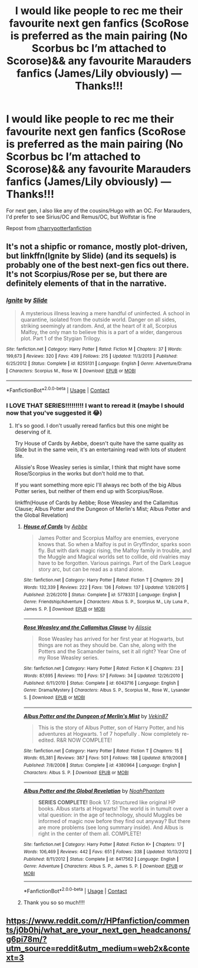 #+TITLE: I would like people to rec me their favourite next gen fanfics (ScoRose is preferred as the main pairing (No Scorbus bc I’m attached to Scorose)&& any favourite Marauders fanfics (James/Lily obviously) — Thanks!!!

* I would like people to rec me their favourite next gen fanfics (ScoRose is preferred as the main pairing (No Scorbus bc I’m attached to Scorose)&& any favourite Marauders fanfics (James/Lily obviously) — Thanks!!!
:PROPERTIES:
:Author: potterpotterpotter
:Score: 0
:DateUnix: 1601217092.0
:DateShort: 2020-Sep-27
:FlairText: Request
:END:
For next gen, I also like any of the cousins/Hugo with an OC. For Marauders, I'd prefer to see Sirius/OC and Remus/OC, but Wolfstar is fine

Repost from [[/r/harrypotterfanfiction][r/harrypotterfanfiction]]


** It's not a shipfic or romance, mostly plot-driven, but linkffn(Ignite by Slide) (and its sequels) is probably one of the best next-gen fics out there. It's not Scorpius/Rose per se, but there are definitely elements of that in the narrative.
:PROPERTIES:
:Author: francoisschubert
:Score: 2
:DateUnix: 1601217756.0
:DateShort: 2020-Sep-27
:END:

*** [[https://www.fanfiction.net/s/8255131/1/][*/Ignite/*]] by [[https://www.fanfiction.net/u/4095/Slide][/Slide/]]

#+begin_quote
  A mysterious illness leaving a mere handful of uninfected. A school in quarantine, isolated from the outside world. Danger on all sides, striking seemingly at random. And, at the heart of it all, Scorpius Malfoy, the only man to believe this is a part of a wider, dangerous plot. Part 1 of the Stygian Trilogy.
#+end_quote

^{/Site/:} ^{fanfiction.net} ^{*|*} ^{/Category/:} ^{Harry} ^{Potter} ^{*|*} ^{/Rated/:} ^{Fiction} ^{M} ^{*|*} ^{/Chapters/:} ^{37} ^{*|*} ^{/Words/:} ^{199,673} ^{*|*} ^{/Reviews/:} ^{320} ^{*|*} ^{/Favs/:} ^{439} ^{*|*} ^{/Follows/:} ^{215} ^{*|*} ^{/Updated/:} ^{11/3/2013} ^{*|*} ^{/Published/:} ^{6/25/2012} ^{*|*} ^{/Status/:} ^{Complete} ^{*|*} ^{/id/:} ^{8255131} ^{*|*} ^{/Language/:} ^{English} ^{*|*} ^{/Genre/:} ^{Adventure/Drama} ^{*|*} ^{/Characters/:} ^{Scorpius} ^{M.,} ^{Rose} ^{W.} ^{*|*} ^{/Download/:} ^{[[http://www.ff2ebook.com/old/ffn-bot/index.php?id=8255131&source=ff&filetype=epub][EPUB]]} ^{or} ^{[[http://www.ff2ebook.com/old/ffn-bot/index.php?id=8255131&source=ff&filetype=mobi][MOBI]]}

--------------

*FanfictionBot*^{2.0.0-beta} | [[https://github.com/FanfictionBot/reddit-ffn-bot/wiki/Usage][Usage]] | [[https://www.reddit.com/message/compose?to=tusing][Contact]]
:PROPERTIES:
:Author: FanfictionBot
:Score: 1
:DateUnix: 1601217773.0
:DateShort: 2020-Sep-27
:END:


*** I LOVE THAT SERIES!!!!!!!!! I want to reread it (maybe I should now that you've suggested it 😂)
:PROPERTIES:
:Author: potterpotterpotter
:Score: 1
:DateUnix: 1601217809.0
:DateShort: 2020-Sep-27
:END:

**** It's so good. I don't usually reread fanfics but this one might be deserving of it.

Try House of Cards by Aebbe, doesn't quite have the same quality as Slide but in the same vein, it's an entertaining read with lots of student life.

Alissie's Rose Weasley series is similar, I think that might have some Rose/Scorpius in the works but don't hold me to that.

If you want something more epic I'll always rec both of the big Albus Potter series, but neither of them end up with Scorpius/Rose.

linkffn(House of Cards by Aebbe; Rose Weasley and the Callamitus Clause; Albus Potter and the Dungeon of Merlin's Mist; Albus Potter and the Global Revelation)
:PROPERTIES:
:Author: francoisschubert
:Score: 2
:DateUnix: 1601229155.0
:DateShort: 2020-Sep-27
:END:

***** [[https://www.fanfiction.net/s/5778331/1/][*/House of Cards/*]] by [[https://www.fanfiction.net/u/2264475/Aebbe][/Aebbe/]]

#+begin_quote
  James Potter and Scorpius Malfoy are enemies, everyone knows that. So when a Malfoy is put in Gryffindor, sparks soon fly. But with dark magic rising, the Malfoy family in trouble, and the Muggle and Magical worlds set to collide, old rivalries may have to be forgotten. Various pairings. Part of the Dark League story arc, but can be read as a stand alone.
#+end_quote

^{/Site/:} ^{fanfiction.net} ^{*|*} ^{/Category/:} ^{Harry} ^{Potter} ^{*|*} ^{/Rated/:} ^{Fiction} ^{T} ^{*|*} ^{/Chapters/:} ^{29} ^{*|*} ^{/Words/:} ^{132,339} ^{*|*} ^{/Reviews/:} ^{222} ^{*|*} ^{/Favs/:} ^{136} ^{*|*} ^{/Follows/:} ^{137} ^{*|*} ^{/Updated/:} ^{1/28/2015} ^{*|*} ^{/Published/:} ^{2/26/2010} ^{*|*} ^{/Status/:} ^{Complete} ^{*|*} ^{/id/:} ^{5778331} ^{*|*} ^{/Language/:} ^{English} ^{*|*} ^{/Genre/:} ^{Friendship/Adventure} ^{*|*} ^{/Characters/:} ^{Albus} ^{S.} ^{P.,} ^{Scorpius} ^{M.,} ^{Lily} ^{Luna} ^{P.,} ^{James} ^{S.} ^{P.} ^{*|*} ^{/Download/:} ^{[[http://www.ff2ebook.com/old/ffn-bot/index.php?id=5778331&source=ff&filetype=epub][EPUB]]} ^{or} ^{[[http://www.ff2ebook.com/old/ffn-bot/index.php?id=5778331&source=ff&filetype=mobi][MOBI]]}

--------------

[[https://www.fanfiction.net/s/6043716/1/][*/Rose Weasley and the Callamitus Clause/*]] by [[https://www.fanfiction.net/u/1577399/Alissie][/Alissie/]]

#+begin_quote
  Rose Weasley has arrived for her first year at Hogwarts, but things are not as they should be. Can she, along with the Potters and the Scamander twins, set it all right? Year One of my Rose Weasley series.
#+end_quote

^{/Site/:} ^{fanfiction.net} ^{*|*} ^{/Category/:} ^{Harry} ^{Potter} ^{*|*} ^{/Rated/:} ^{Fiction} ^{K} ^{*|*} ^{/Chapters/:} ^{23} ^{*|*} ^{/Words/:} ^{87,695} ^{*|*} ^{/Reviews/:} ^{110} ^{*|*} ^{/Favs/:} ^{57} ^{*|*} ^{/Follows/:} ^{34} ^{*|*} ^{/Updated/:} ^{12/26/2010} ^{*|*} ^{/Published/:} ^{6/11/2010} ^{*|*} ^{/Status/:} ^{Complete} ^{*|*} ^{/id/:} ^{6043716} ^{*|*} ^{/Language/:} ^{English} ^{*|*} ^{/Genre/:} ^{Drama/Mystery} ^{*|*} ^{/Characters/:} ^{Albus} ^{S.} ^{P.,} ^{Scorpius} ^{M.,} ^{Rose} ^{W.,} ^{Lysander} ^{S.} ^{*|*} ^{/Download/:} ^{[[http://www.ff2ebook.com/old/ffn-bot/index.php?id=6043716&source=ff&filetype=epub][EPUB]]} ^{or} ^{[[http://www.ff2ebook.com/old/ffn-bot/index.php?id=6043716&source=ff&filetype=mobi][MOBI]]}

--------------

[[https://www.fanfiction.net/s/4380964/1/][*/Albus Potter and the Dungeon of Merlin's Mist/*]] by [[https://www.fanfiction.net/u/1619871/Vekin87][/Vekin87/]]

#+begin_quote
  This is the story of Albus Potter, son of Harry Potter, and his adventures at Hogwarts. 1 of 7 hopefully . Now completely re-edited. R&R NOW COMPLETE!
#+end_quote

^{/Site/:} ^{fanfiction.net} ^{*|*} ^{/Category/:} ^{Harry} ^{Potter} ^{*|*} ^{/Rated/:} ^{Fiction} ^{T} ^{*|*} ^{/Chapters/:} ^{15} ^{*|*} ^{/Words/:} ^{65,381} ^{*|*} ^{/Reviews/:} ^{387} ^{*|*} ^{/Favs/:} ^{501} ^{*|*} ^{/Follows/:} ^{188} ^{*|*} ^{/Updated/:} ^{8/19/2008} ^{*|*} ^{/Published/:} ^{7/8/2008} ^{*|*} ^{/Status/:} ^{Complete} ^{*|*} ^{/id/:} ^{4380964} ^{*|*} ^{/Language/:} ^{English} ^{*|*} ^{/Characters/:} ^{Albus} ^{S.} ^{P.} ^{*|*} ^{/Download/:} ^{[[http://www.ff2ebook.com/old/ffn-bot/index.php?id=4380964&source=ff&filetype=epub][EPUB]]} ^{or} ^{[[http://www.ff2ebook.com/old/ffn-bot/index.php?id=4380964&source=ff&filetype=mobi][MOBI]]}

--------------

[[https://www.fanfiction.net/s/8417562/1/][*/Albus Potter and the Global Revelation/*]] by [[https://www.fanfiction.net/u/3435601/NoahPhantom][/NoahPhantom/]]

#+begin_quote
  *SERIES COMPLETE!* Book 1/7. Structured like original HP books. Albus starts at Hogwarts! The world is in tumult over a vital question: in the age of technology, should Muggles be informed of magic now before they find out anyway? But there are more problems (see long summary inside). And Albus is right in the center of them all. COMPLETE!
#+end_quote

^{/Site/:} ^{fanfiction.net} ^{*|*} ^{/Category/:} ^{Harry} ^{Potter} ^{*|*} ^{/Rated/:} ^{Fiction} ^{K+} ^{*|*} ^{/Chapters/:} ^{17} ^{*|*} ^{/Words/:} ^{106,469} ^{*|*} ^{/Reviews/:} ^{442} ^{*|*} ^{/Favs/:} ^{651} ^{*|*} ^{/Follows/:} ^{338} ^{*|*} ^{/Updated/:} ^{10/13/2012} ^{*|*} ^{/Published/:} ^{8/11/2012} ^{*|*} ^{/Status/:} ^{Complete} ^{*|*} ^{/id/:} ^{8417562} ^{*|*} ^{/Language/:} ^{English} ^{*|*} ^{/Genre/:} ^{Adventure} ^{*|*} ^{/Characters/:} ^{Albus} ^{S.} ^{P.,} ^{James} ^{S.} ^{P.} ^{*|*} ^{/Download/:} ^{[[http://www.ff2ebook.com/old/ffn-bot/index.php?id=8417562&source=ff&filetype=epub][EPUB]]} ^{or} ^{[[http://www.ff2ebook.com/old/ffn-bot/index.php?id=8417562&source=ff&filetype=mobi][MOBI]]}

--------------

*FanfictionBot*^{2.0.0-beta} | [[https://github.com/FanfictionBot/reddit-ffn-bot/wiki/Usage][Usage]] | [[https://www.reddit.com/message/compose?to=tusing][Contact]]
:PROPERTIES:
:Author: FanfictionBot
:Score: 1
:DateUnix: 1601229202.0
:DateShort: 2020-Sep-27
:END:


***** Thank you so so much!!!!
:PROPERTIES:
:Author: potterpotterpotter
:Score: 1
:DateUnix: 1601233846.0
:DateShort: 2020-Sep-27
:END:


** [[https://www.reddit.com/r/HPfanfiction/comments/j0b0hj/what_are_your_next_gen_headcanons/g6pi78m/?utm_source=reddit&utm_medium=web2x&context=3]]
:PROPERTIES:
:Author: ceplma
:Score: 1
:DateUnix: 1601233812.0
:DateShort: 2020-Sep-27
:END:
